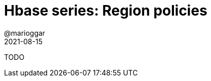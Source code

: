 = Hbase series: Region policies
@marioggar
2021-08-15
:jbake-type: post
:jbake-status: draft
:jbake-tags: nosql, bigdata, hbase
:idprefix:
:summary: Hbase, NoSQL
:summary_image: data.jpg

TODO